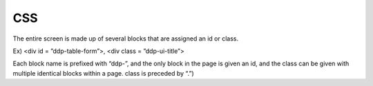 CSS
---------------------------------------------
The entire screen is made up of several blocks that are assigned an id or class.

Ex) <div id = ”ddp-table-form”>, <div class = ”ddp-ui-title”>

Each block name is prefixed with “ddp-”, and the only block in the page is given an id, and the class can be given with multiple identical blocks within a page. class is preceded by “.”)